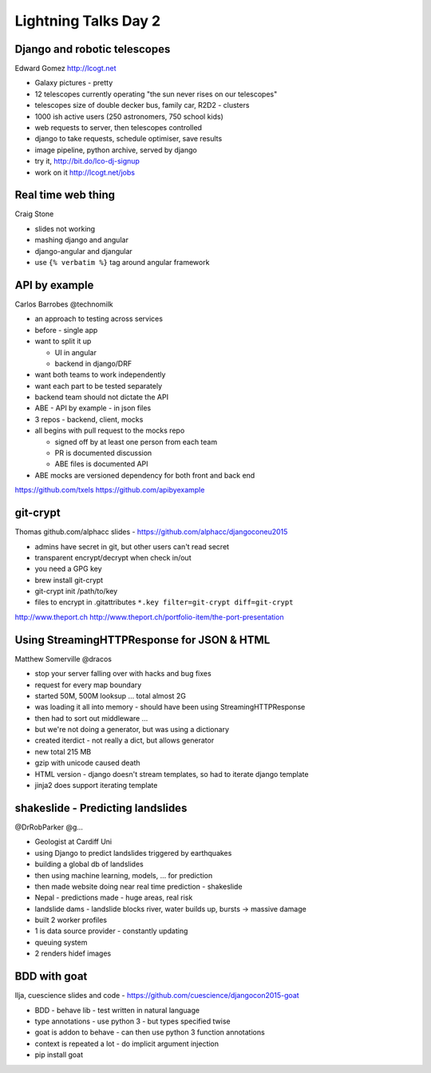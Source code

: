Lightning Talks Day 2
=====================

Django and robotic telescopes
-----------------------------

Edward Gomez
http://lcogt.net

- Galaxy pictures - pretty
- 12 telescopes currently operating "the sun never rises on our telescopes"
- telescopes size of double decker bus, family car, R2D2 - clusters
- 1000 ish active users (250 astronomers, 750 school kids)
- web requests to server, then telescopes controlled
- django to take requests, schedule optimiser, save results
- image pipeline, python archive, served by django
- try it, http://bit.do/lco-dj-signup
- work on it http://lcogt.net/jobs

Real time web thing
-------------------

Craig Stone

- slides not working
- mashing django and angular
- django-angular and djangular
- use ``{% verbatim %}`` tag around angular framework

API by example
--------------

Carlos Barrobes
@technomilk

- an approach to testing across services
- before - single app
- want to split it up

  - UI in angular
  - backend in django/DRF

- want both teams to work independently
- want each part to be tested separately
- backend team should not dictate the API
- ABE - API by example - in json files
- 3 repos - backend, client, mocks
- all begins with pull request to the mocks repo

  - signed off by at least one person from each team
  - PR is documented discussion
  - ABE files is documented API

- ABE mocks are versioned dependency for both front and back end

https://github.com/txels
https://github.com/apibyexample

git-crypt
---------

Thomas
github.com/alphacc
slides - https://github.com/alphacc/djangoconeu2015

- admins have secret in git, but other users can't read secret
- transparent encrypt/decrypt when check in/out
- you need a GPG key
- brew install git-crypt
- git-crypt init /path/to/key
- files to encrypt in .gitattributes ``*.key filter=git-crypt diff=git-crypt``

http://www.theport.ch
http://www.theport.ch/portfolio-item/the-port-presentation

Using StreamingHTTPResponse for JSON & HTML
-------------------------------------------

Matthew Somerville
@dracos

- stop your server falling over with hacks and bug fixes
- request for every map boundary
- started 50M, 500M looksup ... total almost 2G
- was loading it all into memory - should have been using StreamingHTTPResponse
- then had to sort out middleware ...
- but we're not doing a generator, but was using a dictionary
- created iterdict - not really a dict, but allows generator
- new total 215 MB
- gzip with unicode caused death
- HTML version - django doesn't stream templates, so had to iterate django template
- jinja2 does support iterating template

shakeslide - Predicting landslides
----------------------------------

@DrRobParker
@g...

- Geologist at Cardiff Uni
- using Django to predict landslides triggered by earthquakes
- building a global db of landslides
- then using machine learning, models, ... for prediction
- then made website doing near real time prediction - shakeslide
- Nepal - predictions made - huge areas, real risk
- landslide dams - landslide blocks river, water builds up, bursts -> massive damage

- built 2 worker profiles
- 1 is data source provider - constantly updating
- queuing system
- 2 renders hidef images

BDD with goat
-------------

Ilja, cuescience
slides and code - https://github.com/cuescience/djangocon2015-goat

- BDD - behave lib - test written in natural language
- type annotations - use python 3 - but types specified twise
- goat is addon to behave - can then use python 3 function annotations
- context is repeated a lot - do implicit argument injection
- pip install goat
